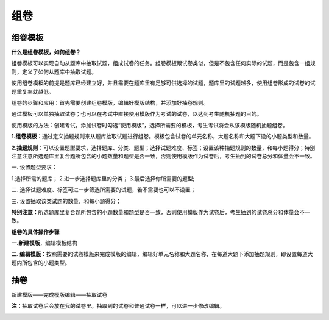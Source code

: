 组卷
======

组卷模板
--------

**什么是组卷模板，如何组卷？**

组卷模板可以实现自动从题库中抽取试题，组成试卷的任务。组卷模板跟试卷类似，但是不包含任何实际的试题，而是包含一组规则，定义了如何从题库中抽取试题。

使用组卷模板的前提是题库已经建立好，并且需要在题库里有足够可供选择的试题，题库里的试题越多，使用组卷形成的试卷的试题重复率就越低。

组卷的步骤和应用：首先需要创建组卷模版，编辑好模版结构，并添加好抽卷规则。

通过模板可以单独抽取试卷；也可以在考试中直接使用模版作为考试的试卷，以达到考生随机抽题的目的。

使用模版的方法：创建考试，添加试卷时勾选“使用模版”，选择所需要的模板，考生考试将会从该模版随机抽题组卷。

.. image:: _static/image069.png

**1.组卷模板：**\通过定义抽题规则来从题库抽取试题进行组卷。模板包含试卷的单元名称，大题名称和大题下设的小题类型和数量。

**2.抽题规则：**\可以设置题型要求，选择题库、分类、题型；选择试题难度、标签；设置该种抽题规则的数量，和每小题得分；特别注意注意所选题库里复合题所包含的小题数量和题型是否一致，否则使用模版作为试卷后，考生抽到的试卷总分和体量会不一致。

.. image:: _static/image061.png

一. 设置题型要求：

1.选择所需的题库；
2.进一步选择题库里的分类；
3.最后选择你所需要的题型;

二. 选择试题难度、标签可进一步筛选所需要的试题，若不需要也可以不设置；

三. 设置抽取该类试题的数量，和每小题得分；

**特别注意：**\所选题库里复合题所包含的小题数量和题型是否一致，否则使用模版作为试卷后，考生抽到的试卷总分和体量会不一致。

.. image:: _static/image072.png

**组卷的具体操作步骤**

**一.新建模版**\，编辑模板结构

.. image:: _static/image063.png

**二. 编辑模版：**\按照需要的试卷模版来完成模版的编辑，编辑好单元名称和大题名称，在每道大题下添加抽题规则，即设置每道大题内所包含的小题类型。

.. image:: _static/image065.png

抽卷
------

新建模版——完成模版编辑——抽取试卷

**注：**\抽取试卷后会放在我的试卷里。抽取到的试卷和普通试卷一样，可以进一步修改编辑。

.. image:: _static/image067.png
